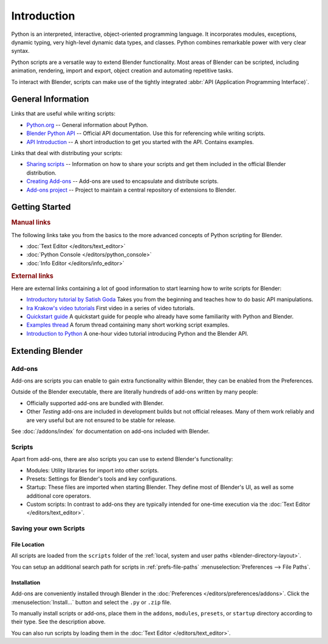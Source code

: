 
************
Introduction
************

Python is an interpreted, interactive, object-oriented programming language.
It incorporates modules, exceptions, dynamic typing, very high-level dynamic data types, and classes.
Python combines remarkable power with very clear syntax.

Python scripts are a versatile way to extend Blender functionality.
Most areas of Blender can be scripted, including animation, rendering, import and export,
object creation and automating repetitive tasks.

To interact with Blender, scripts can make use of
the tightly integrated :abbr:`API (Application Programming Interface)`.


General Information
===================

Links that are useful while writing scripts:

- `Python.org <https://www.python.org/>`__
  -- General information about Python.
- `Blender Python API <https://www.blender.org/api/current/>`__
  -- Official API documentation. Use this for referencing while writing scripts.
- `API Introduction <https://www.blender.org/api/current/info_quickstart.html>`__
  -- A short introduction to get you started with the API. Contains examples.


Links that deal with distributing your scripts:

- `Sharing scripts <https://wiki.blender.org/wiki/Process/Addons>`__
  -- Information on how to share your scripts and get them included in the official Blender distribution.
- `Creating Add-ons <https://wiki.blender.org/wiki/Process/Addons/Guidelines>`__
  -- Add-ons are used to encapsulate and distribute scripts.
- `Add-ons project <https://developer.blender.org/project/profile/3/>`__
  -- Project to maintain a central repository of extensions to Blender.


Getting Started
===============

.. rubric:: Manual links

The following links take you from the basics to the more advanced
concepts of Python scripting for Blender.

- :doc:`Text Editor </editors/text_editor>`
- :doc:`Python Console </editors/python_console>`
- :doc:`Info Editor </editors/info_editor>`


.. rubric:: External links

.. TODO2.8: Find new links to scripting introductions.

Here are external links containing a lot of good information to start learning how to write scripts for Blender:

- `Introductory tutorial by Satish Goda
  <https://sites.google.com/site/satishgoda/blender/learningblender25/introduction-to-blender-python-api>`__
  Takes you from the beginning and teaches how to do basic API manipulations.
- `Ira Krakow's video tutorials <https://www.youtube.com/watch?v=vmhU_whC6zw>`__
  First video in a series of video tutorials.
- `Quickstart guide <https://en.wikibooks.org/wiki/Blender_3D:_Blending_Into_Python/2.5_quickstart>`__
  A quickstart guide for people who already have some familiarity with Python and Blender.
- `Examples thread <https://blenderartists.org/t/scripting-examples-for-2-5-update-mar-26th-2010/456132>`__
  A forum thread containing many short working script examples.
- `Introduction to Python
  <https://cgcookie.com/archive/introduction-to-scripting-with-python-in-blender/>`__
  A one-hour video tutorial introducing Python and the Blender API.


Extending Blender
=================

Add-ons
-------

Add-ons are scripts you can enable to gain extra functionality within Blender,
they can be enabled from the Preferences.

Outside of the Blender executable,
there are literally hundreds of add-ons written by many people:

- Officially supported add-ons are bundled with Blender.
- Other *Testing* add-ons are included in development builds but not official releases.
  Many of them work reliably and are very useful but are not ensured to be stable for release.

See :doc:`/addons/index` for documentation on add-ons included with Blender.


Scripts
-------

Apart from add-ons, there are also scripts you can use to extend Blender's functionality:

- Modules: Utility libraries for import into other scripts.
- Presets: Settings for Blender's tools and key configurations.
- Startup: These files are imported when starting Blender.
  They define most of Blender's UI, as well as some additional core operators.
- Custom scripts: In contrast to add-ons they are typically intended for one-time execution via
  the :doc:`Text Editor </editors/text_editor>`.


Saving your own Scripts
-----------------------

File Location
^^^^^^^^^^^^^

All scripts are loaded from the ``scripts`` folder of
the :ref:`local, system and user paths <blender-directory-layout>`.

You can setup an additional search path for scripts in
:ref:`prefs-file-paths` :menuselection:`Preferences --> File Paths`.


Installation
^^^^^^^^^^^^

Add-ons are conveniently installed through Blender in the :doc:`Preferences </editors/preferences/addons>`.
Click the :menuselection:`Install...` button and select the ``.py`` or ``.zip`` file.

To manually install scripts or add-ons, place them in the ``addons``, ``modules``, ``presets``,
or ``startup`` directory according to their type. See the description above.

You can also run scripts by loading them in the :doc:`Text Editor </editors/text_editor>`.
